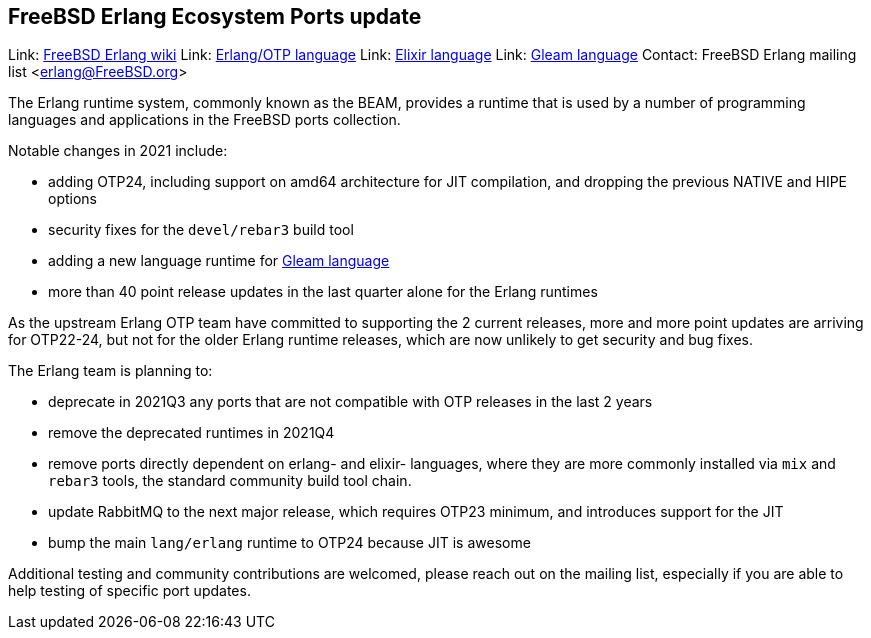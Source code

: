 == FreeBSD Erlang Ecosystem Ports update

Link: link:https://wiki.freebsd.org/Erlang[FreeBSD Erlang wiki]  
Link: link:https://erlang.org/[Erlang/OTP language]  
Link: link:https://elixir-lang.org/[Elixir language]  
Link: link:https://gleam.run/[Gleam language]  
Contact: FreeBSD Erlang mailing list <erlang@FreeBSD.org>  

The Erlang runtime system, commonly known as the BEAM, provides a
runtime that is used by a number of programming languages and
applications in the FreeBSD ports collection.

Notable changes in 2021 include:

* adding OTP24, including support on amd64 architecture for JIT
    compilation, and dropping the previous NATIVE and HIPE options
* security fixes for the `devel/rebar3` build tool
* adding a new language runtime for link:https://gleam.run/[Gleam language]
* more than 40 point release updates in the last quarter alone for the
  Erlang runtimes

As the upstream Erlang OTP team have committed to supporting the 2 current
releases, more and more point updates are arriving for OTP22-24, but not
for the older Erlang runtime releases, which are now unlikely to get
security and bug fixes.

The Erlang team is planning to:

* deprecate in 2021Q3 any ports that are not compatible with OTP
  releases in the last 2 years
* remove the deprecated runtimes in 2021Q4
* remove ports directly dependent on erlang- and elixir- languages,
  where they are more commonly installed via `mix` and `rebar3` tools,
  the standard community build tool chain.
* update RabbitMQ to the next major release, which requires OTP23
  minimum, and introduces support for the JIT
* bump the main `lang/erlang` runtime to OTP24 because JIT is awesome

Additional testing and community contributions are welcomed, please
reach out on the mailing list, especially if you are able to help
testing of specific port updates.
